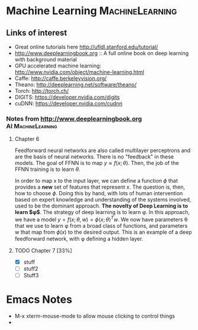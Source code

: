 * Machine Learning					    :MachineLearning:


** Links of interest

- Great online tutorials here http://ufldl.stanford.edu/tutorial/
- http://www.deeplearningbook.org :: A full online book on deep learning with background material
- GPU accelerated machine learning: http://www.nvidia.com/object/machine-learning.html
- Caffe: http://caffe.berkeleyvision.org/
- Theano: http://deeplearning.net/software/theano/
- Torch: http://torch.ch/
- DIGITS: https://developer.nvidia.com/digits
- cuDNN: https://developer.nvidia.com/cudnn

*** Notes from http://www.deeplearningbook.org		 :AI:MachineLearning:

**** Chapter 6
Feedforward neural networks are also called multilayer perceptrons and are 
the basis of neural networks. There is no "feedback" in these models. The goal
of FFNN is to map $y \approx f(x; \theta)$. Then, the job of the FFNN training 
is to learn $\theta$.

In order to map x to the input layer, we can define a function $\phi$ that 
provides a *new* set of features that represent x. The question is, then,
how to choose $\phi$. Doing this by hand, with lots of human intervention
based on expert knowledge and understanding of the systems involved, used
to be the dominant approach. *The novelty of Deep Learning is to learn $\phi$*. 
The strategy of deep learning is to learn \phi. In this approach, we have 
a model $y = f(x;θ, w) = \phi(x; \theta)^{T}w$. We now have parameters
\theta that we use to learn \phi from a broad class of functions, 
and parameters w that map from $\phi(x)$ to the desired output. This 
is an example of a deep feedforward network, with \phi deﬁning a hidden layer. 

**** TODO Chapter 7 [33%]
     SCHEDULED: <2016-05-03 Tue>
  - [X] stuff
  - [ ] stuff2
  - [ ] Stuff3


* Emacs Notes

- M-x xterm-mouse-mode to allow mouse clicking to control things
- 
